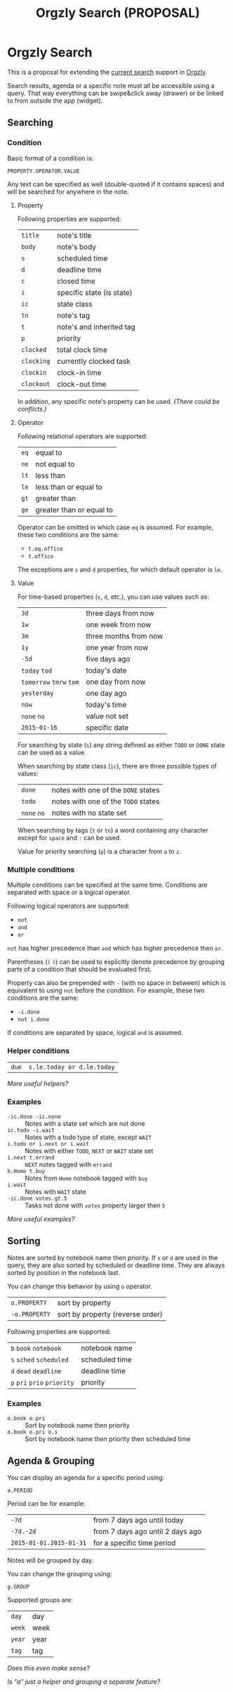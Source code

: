 #+TITLE: Orgzly Search (PROPOSAL)
#+STARTUP: showall indent

* Orgzly Search

This is a proposal for extending the [[http://www.orgzly.com/help/#Search][current search]] support in [[http://www.orgzly.com][Orgzly]].

Search results, agenda or a specific note must all be accessible using
a query. That way everything can be swipe&click away (drawer) or be
linked to from outside the app (widget).

** Searching
*** Condition

Basic format of a condition is:

=PROPERTY.OPERATOR.VALUE=

Any text can be specified as well (double-quoted if it contains
spaces) and will be searched for anywhere in the note.

**** Property

Following properties are supported:

| =title=    | note's title              |
| =body=     | note's body               |
| =s=        | scheduled time            |
| =d=        | deadline time             |
| =c=        | closed time               |
| =i=        | specific state (is state) |
| =ic=       | state class               |
| =tn=       | note's tag                |
| =t=        | note's and inherited tag  |
| =p=        | priority                  |
| =clocked=  | total clock time          |
| =clocking= | currently clocked task    |
| =clockin=  | clock-in time             |
| =clockout= | clock-out time            |

In addition, any specific note's property can be used. /(There could
be conflicts.)/

**** Operator

Following relational operators are supported:

| =eq= | equal to                 |
| =ne= | not equal to             |
| =lt= | less than                |
| =le= | less than or equal to    |
| =gt= | greater than             |
| =ge= | greater than or equal to |

Operator can be omitted in which case =eq= is assumed. For example,
these two conditions are the same:

- =t.eq.office=
- =t.office=

The exceptions are =s= and =d= properties, for which default operator
is =le=.

**** Value

For time-based properties (=s=, =d=, etc.), you can use values such
as:

| =3d=                      | three days from now   |
| =1w=                      | one week from now     |
| =3m=                      | three months from now |
| =1y=                      | one year from now     |
| =-5d=                     | five days ago         |
| =today=  =tod=            | today's date          |
| =tomorrow=  =tmrw=  =tom= | one day from now      |
| =yesterday=               | one day ago           |
| =now=                     | today's time          |
| =none=  =no=              | value not set         |
| =2015-01-16=              | specific date         |

For searching by state (=i=) any string defined as either =TODO= or
=DONE= state can be used as a value.

When searching by state class (=ic=), there are three possible types
of values:

| =done=       | notes with one of the =DONE= states |
| =todo=       | notes with one of the =TODO= states |
| =none=  =no= | notes with no state set             |

When searching by tags (=t= or =tn=) a word containing any character
except for =space= and =:= can be used.

Value for priority searching (=p=) is a character from =a= to =z=.

*** Multiple conditions

Multiple conditions can be specified at the same time. Conditions are
separated with space or a logical operator.

Following logical operators are supported:

- =not=
- =and=
- =or=

=not= has higher precedence than =and= which has higher precedence
then =or=.

Parentheses (=(= =)=) can be used to explicitly denote precedence by
grouping parts of a condition that should be evaluated first.

Property can also be prepended with =-= (with no space in between)
which is equivalent to using =not= before the condition.  For example,
these two conditions are the same:

- =-i.done=
- =not i.done=

If conditions are separated by space, logical =and= is assumed.

*** Helper conditions

| =due= | =s.le.today or d.le.today= |

/More useful helpers?/

*** Examples

- =-ic.done -ic.none=           :: Notes with a state set which are not done
- =ic.todo -i.wait=             :: Notes with a todo type of state, except =WAIT=
- =i.todo or i.next or i.wait=  :: Notes with either =TODO=, =NEXT= or =WAIT= state set
- =i.next t.errand=             :: =NEXT= notes tagged with =errand=
- =b.Home t.buy=                :: Notes from =Home= notebook tagged with =buy=
- =i.wait=                      :: Notes with =WAIT= state
- =-ic.done votes.gt.5=         :: Tasks not done with =votes= property larger then =5=

/More useful examples?/

** Sorting

Notes are sorted by notebook name then priority. If =s= or =d= are
used in the query, they are also sorted by scheduled or deadline
time. They are always sorted by position in the notebook last.

You can change this behavior by using =o= operator.

| =o.PROPERTY=  | sort by property                 |
| =-o.PROPERTY= | sort by property (reverse order) |

Following properties are supported:

| =b=  =book=  =notebook=        | notebook name  |
| =s=  =sched=  =scheduled=      | scheduled time |
| =d=  =dead=  =deadline=        | deadline time  |
| =p=  =pri=  =prio=  =priority= | priority       |

*** Examples

- =o.book o.pri=     :: Sort by notebook name then priority
- =o.book o.pri o.s= :: Sort by notebook name then priority then scheduled time

** Agenda & Grouping

You can display an agenda for a specific period using:

=a.PERIOD=

Period can be for example:

| =-7d=                   | from 7 days ago until today      |
| =-7d.-2d=               | from 7 days ago until 2 days ago |
| =2015-01-01.2015-01-31= | for a specific time period       |

Notes will be grouped by day.

You can change the grouping using:

 =g.GROUP=

Supported groups are:

| =day=  | day  |
| =week= | week |
| =year= | year |
| =tag=  | tag  |

/Does this even make sense?/

/Is "a" just a helper and grouping a separate feature?/
